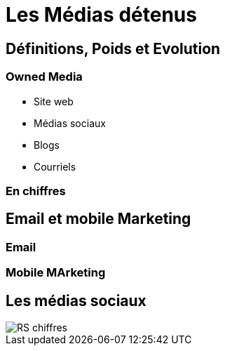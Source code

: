 = Les Médias détenus

== Définitions, Poids et Evolution

=== Owned Media

* Site web
* Médias sociaux
* Blogs
* Courriels

=== En chiffres

== Email et mobile Marketing

=== Email

=== Mobile MArketing

== Les médias sociaux

image::RS-chiffres.png[]
